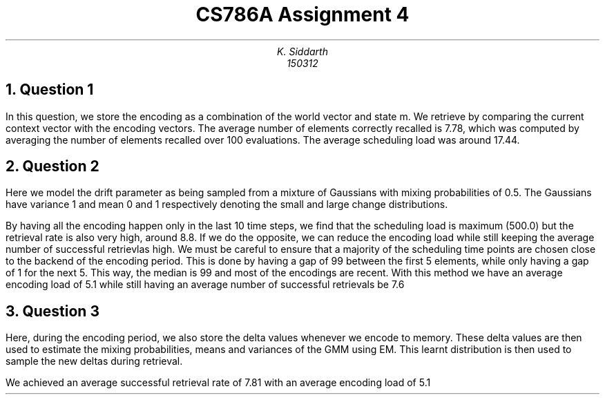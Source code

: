 .TL
CS786A

Assignment 4
.AU
K. Siddarth
150312
.NH
Question 1
.PP
In this question, we store the encoding as a combination of the world vector and state m. We retrieve by comparing the current context vector with the encoding vectors. The average number of elements correctly recalled is 7.78, which was computed by averaging the number of elements recalled over 100 evaluations. The average scheduling load was around 17.44.
.NH
Question 2
.PP
Here we model the drift parameter as being sampled from a mixture of Gaussians with mixing probabilities of 0.5. The Gaussians have variance 1 and mean 0 and 1 respectively denoting the small and large change distributions.

By having all the encoding happen only in the last 10 time steps, we find that the scheduling load is maximum (500.0) but the retrieval rate is also very high, around 8.8. If we do the opposite, we can reduce the encoding load while still keeping the average number of successful retrievlas high. We must be careful to ensure that a majority of the scheduling time points are chosen close to the backend of the encoding period. This is done by having a gap of 99 between the first 5 elements, while only having a gap of 1 for the next 5. This way, the median is 99 and most of the encodings are recent. With this method we have an average encoding load of 5.1 while still having an average number of successful retrievals be 7.6  
.NH
Question 3
.PP
Here, during the encoding period, we also store the delta values whenever we encode to memory. These delta values are then used to estimate the mixing probabilities, means and variances of the GMM using EM. This learnt distribution is then used to sample the new deltas during retrieval.

We achieved an average successful retrieval rate of 7.81 with an average encoding load of 5.1
